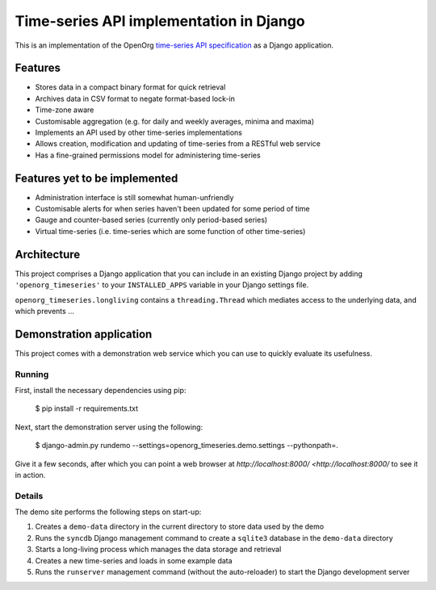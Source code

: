 Time-series API implementation in Django
========================================

This is an implementation of the OpenOrg `time-series API specification
<http://openorg.ecs.soton.ac.uk/wiki/Metering>`_ as a Django application.


Features
--------

* Stores data in a compact binary format for quick retrieval
* Archives data in CSV format to negate format-based lock-in
* Time-zone aware
* Customisable aggregation (e.g. for daily and weekly averages, minima and maxima)
* Implements an API used by other time-series implementations
* Allows creation, modification and updating of time-series from a RESTful web service
* Has a fine-grained permissions model for administering time-series


Features yet to be implemented
------------------------------

* Administration interface is still somewhat human-unfriendly
* Customisable alerts for when series haven't been updated for some period of time
* Gauge and counter-based series (currently only period-based series)
* Virtual time-series (i.e. time-series which are some function of other time-series)
 

Architecture
------------


This project comprises a Django application that you can include in an existing
Django project by adding ``'openorg_timeseries'`` to your ``INSTALLED_APPS``
variable in your Django settings file.

``openorg_timeseries.longliving`` contains a ``threading.Thread`` which mediates access to the underlying data, and which prevents ...

Demonstration application
-------------------------

This project comes with a demonstration web service which you can use to quickly evaluate its usefulness.

Running
~~~~~~~

First, install the necessary dependencies using pip:

    $ pip install -r requirements.txt

Next, start the demonstration server using the following:

    $ django-admin.py rundemo --settings=openorg_timeseries.demo.settings --pythonpath=.

Give it a few seconds, after which you can point a web browser at `http://localhost:8000/ <http://localhost:8000/` to see it in action.


Details
~~~~~~~

The demo site performs the following steps on start-up:

#. Creates a ``demo-data`` directory in the current directory to store data used by the demo
#. Runs the ``syncdb`` Django management command to create a ``sqlite3`` database in the ``demo-data`` directory
#. Starts a long-living process which manages the data storage and retrieval
#. Creates a new time-series and loads in some example data
#. Runs the ``runserver`` management command (without the auto-reloader) to start the Django development server

